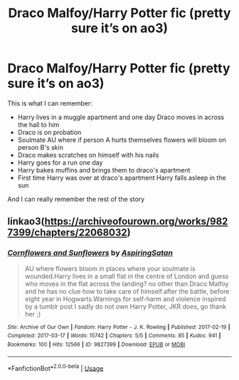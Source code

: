 #+TITLE: Draco Malfoy/Harry Potter fic (pretty sure it’s on ao3)

* Draco Malfoy/Harry Potter fic (pretty sure it’s on ao3)
:PROPERTIES:
:Author: ponkgraphy
:Score: 0
:DateUnix: 1586094857.0
:DateShort: 2020-Apr-05
:FlairText: What's That Fic?
:END:
This is what I can remember:

- Harry lives in a muggle apartment and one day Draco moves in across the hall to him
- Draco is on probation
- Soulmate AU where if person A hurts themselves flowers will bloom on person B's skin
- Draco makes scratches on himself with his nails
- Harry goes for a run one day
- Harry bakes muffins and brings them to draco's apartment
- First time Harry was over at draco's apartment Harry falls asleep in the sun

And I can really remember the rest of the story


** linkao3([[https://archiveofourown.org/works/9827399/chapters/22068032]])
:PROPERTIES:
:Author: ThoraIolantheZabini
:Score: 1
:DateUnix: 1586096979.0
:DateShort: 2020-Apr-05
:END:

*** [[https://archiveofourown.org/works/9827399][*/Cornflowers and Sunflowers/*]] by [[https://www.archiveofourown.org/users/AspiringSatan/pseuds/AspiringSatan][/AspiringSatan/]]

#+begin_quote
  AU where flowers bloom in places where your soulmate is wounded.Harry lives in a small flat in the centre of London and guess who moves in the flat across the landing? no other than Draco Malfoy and he has no clue how to take care of himself.after the battle, before eight year in Hogwarts.Warnings for self-harm and violence inspired by a tumblr post I sadly do not own Harry Potter, JKR does, go thank her ;)
#+end_quote

^{/Site/:} ^{Archive} ^{of} ^{Our} ^{Own} ^{*|*} ^{/Fandom/:} ^{Harry} ^{Potter} ^{-} ^{J.} ^{K.} ^{Rowling} ^{*|*} ^{/Published/:} ^{2017-02-19} ^{*|*} ^{/Completed/:} ^{2017-03-17} ^{*|*} ^{/Words/:} ^{15742} ^{*|*} ^{/Chapters/:} ^{5/5} ^{*|*} ^{/Comments/:} ^{85} ^{*|*} ^{/Kudos/:} ^{941} ^{*|*} ^{/Bookmarks/:} ^{100} ^{*|*} ^{/Hits/:} ^{12566} ^{*|*} ^{/ID/:} ^{9827399} ^{*|*} ^{/Download/:} ^{[[https://archiveofourown.org/downloads/9827399/Cornflowers%20and.epub?updated_at=1508176406][EPUB]]} ^{or} ^{[[https://archiveofourown.org/downloads/9827399/Cornflowers%20and.mobi?updated_at=1508176406][MOBI]]}

--------------

*FanfictionBot*^{2.0.0-beta} | [[https://github.com/tusing/reddit-ffn-bot/wiki/Usage][Usage]]
:PROPERTIES:
:Author: FanfictionBot
:Score: 0
:DateUnix: 1586097009.0
:DateShort: 2020-Apr-05
:END:
